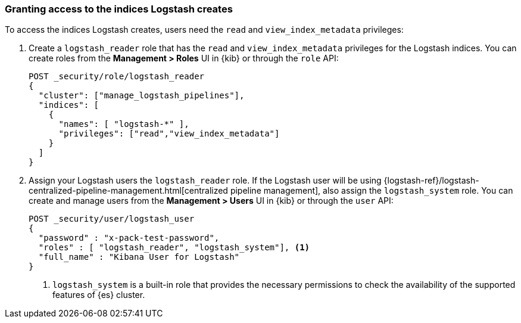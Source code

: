 [discrete]
[[ls-user-access]]
=== Granting access to the indices Logstash creates

To access the indices Logstash creates, users need the `read` and
`view_index_metadata` privileges:

. Create a `logstash_reader` role that has the `read` and `view_index_metadata`
privileges  for the Logstash indices. You can create roles from the
**Management > Roles** UI in {kib} or through the `role` API:
+
[source, sh]
---------------------------------------------------------------
POST _security/role/logstash_reader
{
  "cluster": ["manage_logstash_pipelines"],
  "indices": [
    {
      "names": [ "logstash-*" ],
      "privileges": ["read","view_index_metadata"]
    }
  ]
}
---------------------------------------------------------------

. Assign your Logstash users the `logstash_reader` role. If the Logstash user
will be using
{logstash-ref}/logstash-centralized-pipeline-management.html[centralized pipeline management],
also assign the `logstash_system` role. You can create and manage users from the
**Management > Users** UI in {kib} or through the `user` API:
+
[source, sh]
---------------------------------------------------------------
POST _security/user/logstash_user
{
  "password" : "x-pack-test-password",
  "roles" : [ "logstash_reader", "logstash_system"], <1>
  "full_name" : "Kibana User for Logstash"
}
---------------------------------------------------------------
<1> `logstash_system` is a built-in role that provides the necessary permissions to
check the availability of the supported features of {es} cluster.